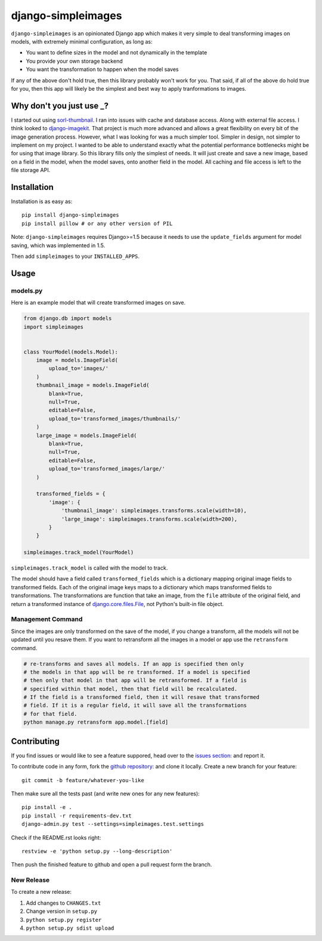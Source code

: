 django-simpleimages
===================

.. image:: https://pypip.in/v/django-simpleimages/badge.png
        :target: https://crate.io/packages/django-simpleimages

.. image:: https://travis-ci.org/saulshanabrook/django-simpleimages.png
    :target: https://travis-ci.org/saulshanabrook/django-simpleimages

.. image:: https://coveralls.io/repos/saulshanabrook/django-simpleimages/badge.png?branch=master
    :target: https://coveralls.io/r/saulshanabrook/django-simpleimages


``django-simpleimages`` is an opinionated Django app which makes it very simple to
deal transforming images on models, with extremely minimal configuration, as long as:

* You want to define sizes in the model and not dynamically in the template
* You provide your own storage backend
* You want the transformation to happen when the model saves

If any of the above don't hold true, then this library probably won't work for
you.  That said, if all of the above do hold true for you, then this app will
likely be the simplest and best way to apply tranformations to images.


Why don't you just use _?
-------------------------
I started out using sorl-thumbnail_. I ran into issues with cache and database access. Along with
external file access. I think looked to django-imagekit_. That project is much more advanced and
allows a great flexibility on every bit of the image generation process. However, what I was
looking for was a much simpler tool. Simpler in design, not simpler to implement on my project.
I wanted to be able to understand exactly what the potential performance bottlenecks might be
for using that image library. So this library fills only the simplest of needs. It will just
create and save a new image, based on a field in the model, when the model saves, onto another field
in the model. All caching and file access is left to the file storage API.


.. _sorl-thumbnail: https://github.com/sorl/sorl-thumbnail
.. _django-imagekit: https://github.com/jdriscoll/django-imagekit


Installation
------------

Installation is as easy as::

    pip install django-simpleimages
    pip install pillow # or any other version of PIL

Note: ``django-simpleimages`` requires Django>=1.5 because it needs to use
the ``update_fields`` argument for model saving, which was implemented in 1.5.

Then add ``simpleimages`` to your ``INSTALLED_APPS``.


Usage
---------------

models.py
^^^^^^^^^^^
Here is an example model that will create transformed images on save.

.. code-block:: python

    from django.db import models
    import simpleimages


    class YourModel(models.Model):
        image = models.ImageField(
            upload_to='images/'
        )
        thumbnail_image = models.ImageField(
            blank=True,
            null=True,
            editable=False,
            upload_to='transformed_images/thumbnails/'
        )
        large_image = models.ImageField(
            blank=True,
            null=True,
            editable=False,
            upload_to='transformed_images/large/'
        )

        transformed_fields = {
            'image': {
                'thumbnail_image': simpleimages.transforms.scale(width=10),
                'large_image': simpleimages.transforms.scale(width=200),
            }
        }

    simpleimages.track_model(YourModel)

``simpleimages.track_model`` is called with the model to track.


The model should have a field called ``transformed_fields`` which is a
dictionary mapping original image fields to transformed fields.
Each of the original image keys maps to a dictionary which maps transformed
fields to transformations. The transformations are function that
take an image, from the ``file`` attribute of the original field, and return a
transformed instance of `django.core.files.File
<https://docs.djangoproject.com/en/dev/ref/files/file/#django.core.files.File>`_,
not Python's built-in file object.

Management Command
^^^^^^^^^^^^^^^^^^^

Since the images are only transformed on the save of the model, if you change
a transform, all the models will not be updated until you resave them.
If you want to retransform all the images in a model or app use the
``retransform`` command.

.. code-block:: bash

    # re-transforms and saves all models. If an app is specified then only
    # the models in that app will be re transformed. If a model is specified
    # then only that model in that app will be retransformed. If a field is
    # specified within that model, then that field will be recalculated.
    # If the field is a transformed field, then it will resave that transformed
    # field. If it is a regular field, it will save all the transformations
    # for that field.
    python manage.py retransform app.model.[field]


Contributing
------------

If you find issues or would like to see a feature suppored, head over to
the `issues section:
<https://github.com/saulshanabrook/django-simpleimages/issues>`_ and report it.

To contribute code in any form, fork the `github repository:
<https://github.com/saulshanabrook/django-simpleimages>`_ and clone it locally.
Create a new branch for your feature::

    git commit -b feature/whatever-you-like

Then make sure all the tests past (and write new ones for any new features)::

    pip install -e .
    pip install -r requirements-dev.txt
    django-admin.py test --settings=simpleimages.test.settings

Check if the README.rst looks right::

    restview -e 'python setup.py --long-description'

Then push the finished feature to github and open a pull request form the branch.

New Release
^^^^^^^^^^^
To create a new release:

1. Add changes to ``CHANGES.txt``
2. Change version in ``setup.py``
3. ``python setup.py register``
4. ``python setup.py sdist upload``
